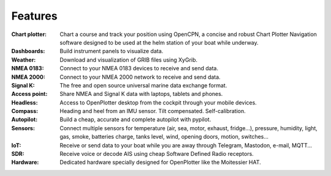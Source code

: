 Features
########

:Chart plotter: Chart a course and track your position using OpenCPN, a concise and robust Chart Plotter Navigation software designed to be used at the helm station of your boat while underway.

:Dashboards: Build instrument panels to visualize data.

:Weather: Download and visualization of GRIB files using XyGrib.

:NMEA 0183: Connect to your NMEA 0183 devices to receive and send data.

:NMEA 2000: Connect to your NMEA 2000 network to receive and send data.

:Signal K: The free and open source universal marine data exchange format.

:Access point: Share NMEA and Signal K data with laptops, tablets and phones.

:Headless: Access to OpenPlotter desktop from the cockpit through your mobile devices.

:Compass: Heading and heel from an IMU sensor. Tilt compensated. Self-calibration.

:Autopilot: Build a cheap, accurate and complete autopilot with pypilot.

:Sensors: Connect multiple sensors for temperature (air, sea, motor, exhaust, fridge...), pressure, humidity, light, gas, smoke, batteries charge, tanks level, wind, opening doors, motion, switches...

:IoT: Receive or send data to your boat while you are away through Telegram, Mastodon, e-mail, MQTT...

:SDR: Receive voice or decode AIS using cheap Software Defined Radio receptors.

:Hardware: Dedicated hardware specially designed for OpenPlotter like the Moitessier HAT.
